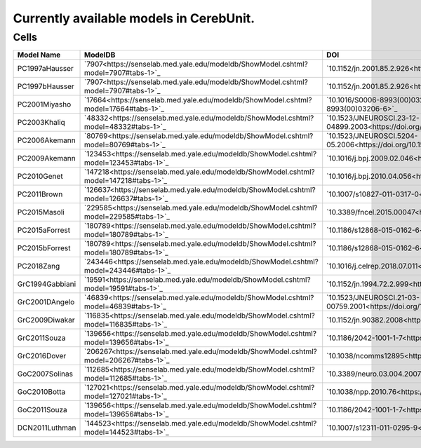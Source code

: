 Currently available models in CerebUnit.
========================================

Cells
-----

+------------------+----------------------------------------------------------------------------------------------+----------------------------------------------------------------------------------------------+-------------+
| Model Name       | ModelDB                                                                                      | DOI                                                                                          | Compartment |
+==================+==============================================================================================+==============================================================================================+=============+
| PC1997aHausser   | `7907<https://senselab.med.yale.edu/modeldb/ShowModel.cshtml?model=7907#tabs-1>`_            | `10.1152/jn.2001.85.2.926<https://doi.org/10.1152/jn.2001.85.2.926>`_                        | Multiple    |
+------------------+----------------------------------------------------------------------------------------------+----------------------------------------------------------------------------------------------+-------------+
| PC1997bHausser   | `7907<https://senselab.med.yale.edu/modeldb/ShowModel.cshtml?model=7907#tabs-1>`_            | `10.1152/jn.2001.85.2.926<https://doi.org/10.1152/jn.2001.85.2.926>`_                        | Multiple    |
+------------------+----------------------------------------------------------------------------------------------+----------------------------------------------------------------------------------------------+-------------+
| PC2001Miyasho    | `17664<https://senselab.med.yale.edu/modeldb/ShowModel.cshtml?model=17664#tabs-1>`_          | `10.1016/S0006-8993(00)03206-6<https://doi.org/10.1016/S0006-8993(00)03206-6>`_              | Multiple    |
+------------------+----------------------------------------------------------------------------------------------+----------------------------------------------------------------------------------------------+-------------+
| PC2003Khaliq     | `48332<https://senselab.med.yale.edu/modeldb/ShowModel.cshtml?model=48332#tabs-1>`_          | `10.1523/JNEUROSCI.23-12-04899.2003<https://doi.org/10.1523/JNEUROSCI.23-12-04899.2003>`_    | Single      |
+------------------+----------------------------------------------------------------------------------------------+----------------------------------------------------------------------------------------------+-------------+
| PC2006Akemann    | `80769<https://senselab.med.yale.edu/modeldb/ShowModel.cshtml?model=80769#tabs-1>`_          | `10.1523/JNEUROSCI.5204-05.2006<https://doi.org/10.1523/JNEUROSCI.5204-05.2006>`_            | Single      |
+------------------+----------------------------------------------------------------------------------------------+----------------------------------------------------------------------------------------------+-------------+
| PC2009Akemann    | `123453<https://senselab.med.yale.edu/modeldb/ShowModel.cshtml?model=123453#tabs-1>`_        | `10.1016/j.bpj.2009.02.046<https://doi.org/10.1016/j.bpj.2009.02.046>`_                      | Single      |
+------------------+----------------------------------------------------------------------------------------------+----------------------------------------------------------------------------------------------+-------------+
| PC2010Genet      | `147218<https://senselab.med.yale.edu/modeldb/ShowModel.cshtml?model=147218#tabs-1>`_        | `10.1016/j.bpj.2010.04.056<https://doi.org/10.1016/j.bpj.2010.04.056>`_                      | Multiple    |
+------------------+----------------------------------------------------------------------------------------------+----------------------------------------------------------------------------------------------+-------------+
| PC2011Brown      | `126637<https://senselab.med.yale.edu/modeldb/ShowModel.cshtml?model=126637#tabs-1>`_        | `10.1007/s10827-011-0317-0<https://doi.org/10.1007/s10827-011-0317-0>`_                      | Multiple    |
+------------------+----------------------------------------------------------------------------------------------+----------------------------------------------------------------------------------------------+-------------+
| PC2015Masoli     | `229585<https://senselab.med.yale.edu/modeldb/ShowModel.cshtml?model=229585#tabs-1>`_        | `10.3389/fncel.2015.00047<https://doi.org/10.3389/fncel.2015.00047>`_                        | Multiple    |
+------------------+----------------------------------------------------------------------------------------------+----------------------------------------------------------------------------------------------+-------------+
| PC2015aForrest   | `180789<https://senselab.med.yale.edu/modeldb/ShowModel.cshtml?model=180789#tabs-1>`_        | `10.1186/s12868-015-0162-6<https://doi.org/10.1186/s12868-015-0162-6>`_                      | Multiple    |
+------------------+----------------------------------------------------------------------------------------------+----------------------------------------------------------------------------------------------+-------------+
| PC2015bForrest   | `180789<https://senselab.med.yale.edu/modeldb/ShowModel.cshtml?model=180789#tabs-1>`_        | `10.1186/s12868-015-0162-6<https://doi.org/10.1186/s12868-015-0162-6>`_                      | Multiple    |
+------------------+----------------------------------------------------------------------------------------------+----------------------------------------------------------------------------------------------+-------------+
| PC2018Zang       | `243446<https://senselab.med.yale.edu/modeldb/ShowModel.cshtml?model=243446#tabs-1>`_        | `10.1016/j.celrep.2018.07.011<https://doi.org/10.1016/j.celrep.2018.07.011>`_                | Multiple    |
+------------------+----------------------------------------------------------------------------------------------+----------------------------------------------------------------------------------------------+-------------+
| GrC1994Gabbiani  | `19591<https://senselab.med.yale.edu/modeldb/ShowModel.cshtml?model=19591#tabs-1>`_          | `10.1152/jn.1994.72.2.999<https://doi.org/10.1152/jn.1994.72.2.999>`_                        | Single      |
+------------------+----------------------------------------------------------------------------------------------+----------------------------------------------------------------------------------------------+-------------+
| GrC2001DAngelo   | `46839<https://senselab.med.yale.edu/modeldb/ShowModel.cshtml?model=46839#tabs-1>`_          | `10.1523/JNEUROSCI.21-03-00759.2001<https://doi.org/10.1523/JNEUROSCI.21-03-00759.2001>`_    | Single      |
+------------------+----------------------------------------------------------------------------------------------+----------------------------------------------------------------------------------------------+-------------+
| GrC2009Diwakar   | `116835<https://senselab.med.yale.edu/modeldb/ShowModel.cshtml?model=116835#tabs-1>`_        | `10.1152/jn.90382.2008<https://doi.org/10.1152/jn.90382.2008>`_                              | Multiple    |
+------------------+----------------------------------------------------------------------------------------------+----------------------------------------------------------------------------------------------+-------------+
| GrC2011Souza     | `139656<https://senselab.med.yale.edu/modeldb/ShowModel.cshtml?model=139656#tabs-1>`_        | `10.1186/2042-1001-1-7<https://doi.org/10.1186/2042-1001-1-7>`_                              | Single      |
+------------------+----------------------------------------------------------------------------------------------+----------------------------------------------------------------------------------------------+-------------+
| GrC2016Dover     | `206267<https://senselab.med.yale.edu/modeldb/ShowModel.cshtml?model=206267#tabs-1>`_        | `10.1038/ncomms12895<https://doi.org/10.1038/ncomms12895>`_                                  | Multiple    |
+------------------+----------------------------------------------------------------------------------------------+----------------------------------------------------------------------------------------------+-------------+
| GoC2007Solinas   | `112685<https://senselab.med.yale.edu/modeldb/ShowModel.cshtml?model=112685#tabs-1>`_        | `10.3389/neuro.03.004.2007<https://doi.org/10.3389/neuro.03.004.2007>`_                      | Multiple    |
+------------------+----------------------------------------------------------------------------------------------+----------------------------------------------------------------------------------------------+-------------+
| GoC2010Botta     | `127021<https://senselab.med.yale.edu/modeldb/ShowModel.cshtml?model=127021#tabs-1>`_        | `10.1038/npp.2010.76<https://doi.org/10.1038/npp.2010.76>`_                                  | Multiple    |
+------------------+----------------------------------------------------------------------------------------------+----------------------------------------------------------------------------------------------+-------------+
| GoC2011Souza     | `139656<https://senselab.med.yale.edu/modeldb/ShowModel.cshtml?model=139656#tabs-1>`_        | `10.1186/2042-1001-1-7<https://doi.org/10.1186/2042-1001-1-7>`_                              | Multiple    |
+------------------+----------------------------------------------------------------------------------------------+----------------------------------------------------------------------------------------------+-------------+
| DCN2011Luthman   | `144523<https://senselab.med.yale.edu/modeldb/ShowModel.cshtml?model=144523#tabs-1>`_        | `10.1007/s12311-011-0295-9<https://doi.org/10.1007/s12311-011-0295-9>`_                      | Multiple    |
+------------------+----------------------------------------------------------------------------------------------+----------------------------------------------------------------------------------------------+-------------+
